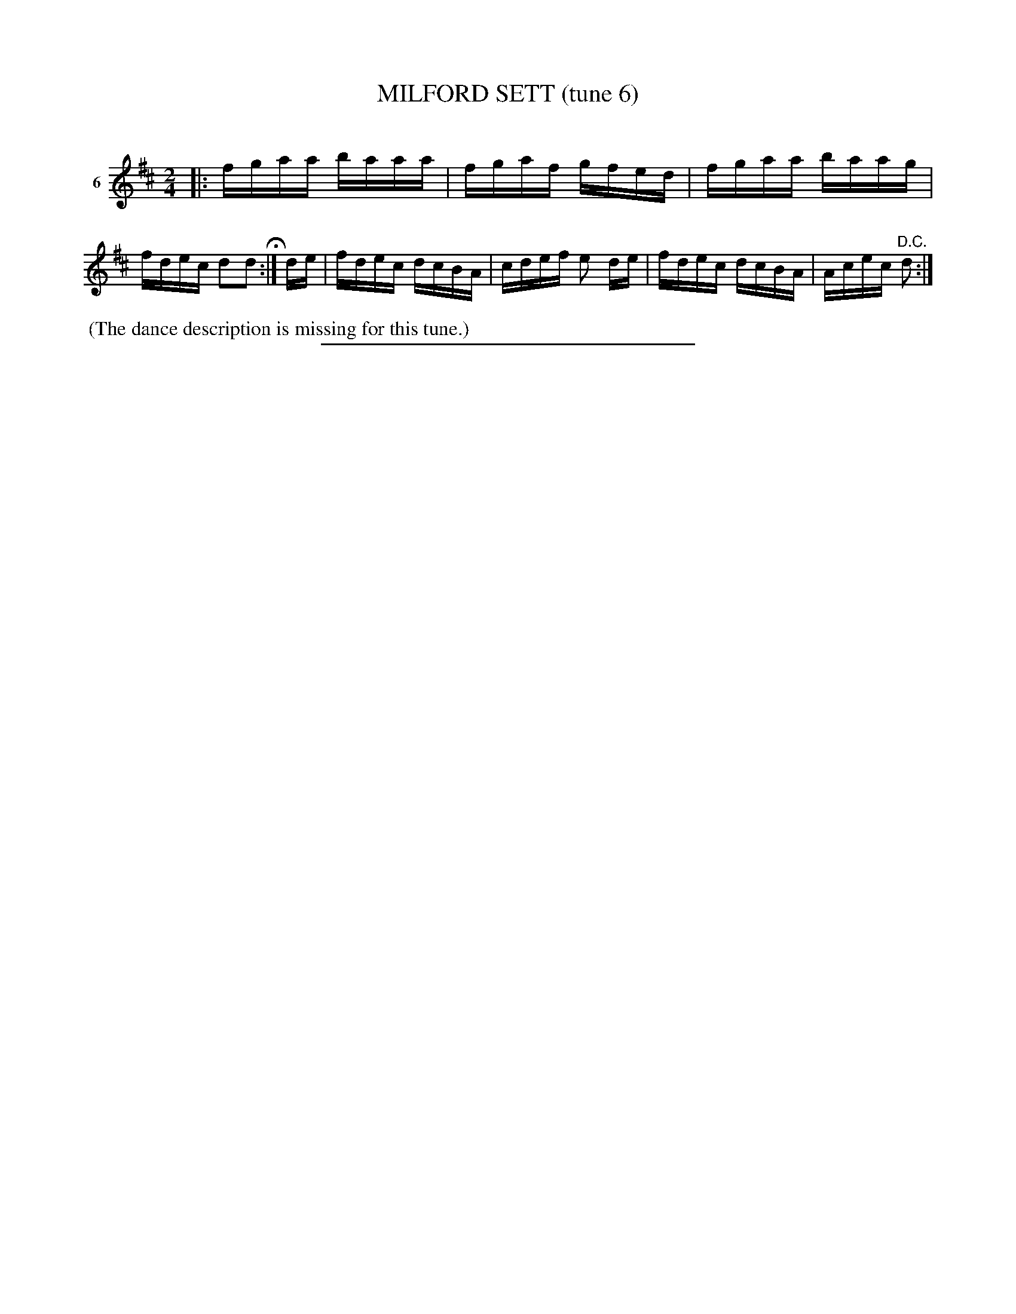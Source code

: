 X: 21413
T: MILFORD SETT (tune 6)
C:
%R: reel
B: Elias Howe "The Musician's Companion" 1843 p.141 #3
S: http://imslp.org/wiki/The_Musician's_Companion_(Howe,_Elias)
Z: 2015 John Chambers <jc:trillian.mit.edu>
M: 2/4
L: 1/16
K: D
% - - - - - - - - - - - - - - - - - - - - - - - - - - - - -
V: 1 name="6"
|:\
fgaa baaa | fgaf gfed | fgaa baag | fdec d2d2 H:|\
de |\
fdec dcBA | cdef e2 de | fdec dcBA | Acec "^D.C."d2 :|
% - - - - - - - - - - Dance description - - - - - - - - - -
%%begintext align
%% (The dance description is missing for this tune.)
%%endtext
% - - - - - - - - - - - - - - - - - - - - - - - - - - - - -
%%sep 1 1 300
